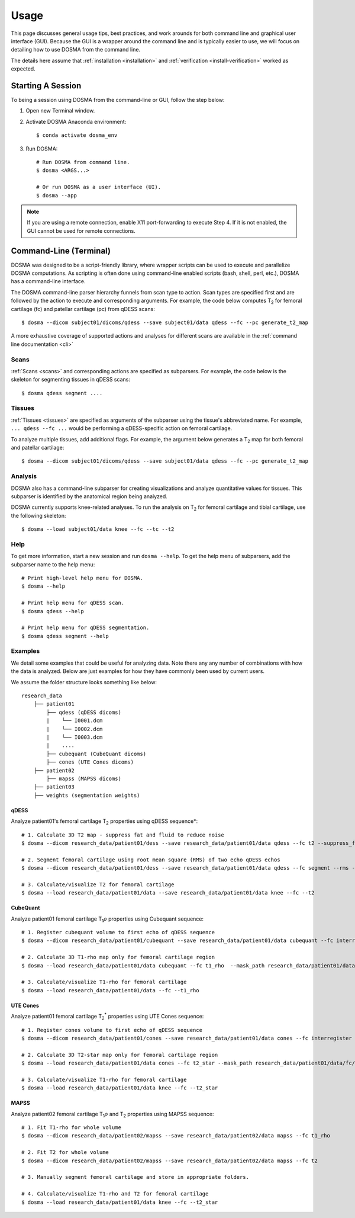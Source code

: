 .. _usage:

Usage
================================================================================
This page discusses general usage tips, best practices, and work arounds for both command line and graphical user interface (GUI).
Because the GUI is a wrapper around the command line and is typically easier to use, we will focus on detailing how to
use DOSMA from the command line.

The details here assume that :ref:`installation <installation>` and :ref:`verification <install-verification>`
worked as expected.

.. _usage-session:

Starting A Session
--------------------------------------------------------------------------------
To being a session using DOSMA from the command-line or GUI, follow the step below:

1. Open new Terminal window.
2. Activate DOSMA Anaconda environment::

    $ conda activate dosma_env

3. Run DOSMA::

    # Run DOSMA from command line.
    $ dosma <ARGS...>

    # Or run DOSMA as a user interface (UI).
    $ dosma --app

.. note::

    If you are using a remote connection, enable X11 port-forwarding to execute Step 4. If it is not enabled, the GUI
    cannot be used for remote connections.


.. _usage-cli:

Command-Line (Terminal)
--------------------------------------------------------------------------------
DOSMA was designed to be a script-friendly library, where wrapper scripts can be used to
execute and parallelize DOSMA computations. As scripting is often done using command-line enabled scripts (bash, shell,
perl, etc.), DOSMA has a command-line interface.

The DOSMA command-line parser hierarchy funnels from scan type to action. Scan types are specified first and are
followed by the action to execute and corresponding arguments. For example, the code below computes |T2| for femoral
cartilage (fc) and patellar cartilage (pc) from qDESS scans::

    $ dosma --dicom subject01/dicoms/qdess --save subject01/data qdess --fc --pc generate_t2_map

A more exhaustive coverage of supported actions and analyses for different scans are available in the :ref:`command line documentation <cli>`

Scans
^^^^^
:ref:`Scans <scans>` and corresponding actions are specified as subparsers. For example, the code below is the skeleton
for segmenting tissues in qDESS scans::

    $ dosma qdess segment ....


Tissues
^^^^^^^
:ref:`Tissues <tissues>` are specified as arguments of the subparser using the tissue's abbreviated name.
For example, ``... qdess --fc ...`` would be performing a qDESS-specific action on femoral cartilage.

To analyze multiple tissues, add additional flags. For example, the argument below
generates a |T2| map for both femoral and patellar cartilage::

    $ dosma --dicom subject01/dicoms/qdess --save subject01/data qdess --fc --pc generate_t2_map

Analysis
^^^^^^^^
DOSMA also has a command-line subparser for creating visualizations and analyze quantitative values for tissues.
This subparser is identified by the anatomical region being analyzed.

DOSMA currently supports knee-related analyses. To run the analysis on |T2| for femoral cartilage and tibial cartilage, use the following skeleton::

    $ dosma --load subject01/data knee --fc --tc --t2

Help
^^^^
To get more information, start a new session and run ``dosma --help``. To get the help menu of subparsers, add the
subparser name to the help menu::

    # Print high-level help menu for DOSMA.
    $ dosma --help

    # Print help menu for qDESS scan.
    $ dosma qdess --help

    # Print help menu for qDESS segmentation.
    $ dosma qdess segment --help

Examples
^^^^^^^^
We detail some examples that could be useful for analyzing data. Note there any any number of combinations with how the
data is analyzed. Below are just examples for how they have commonly been used by current users.

We assume the folder structure looks something like below:

::

    research_data
        ├── patient01
            ├── qdess (qDESS dicoms)
            |    └── I0001.dcm
            |    └── I0002.dcm
            |    └── I0003.dcm
            |    ....
            ├── cubequant (CubeQuant dicoms)
            ├── cones (UTE Cones dicoms)
        ├── patient02
            ├── mapss (MAPSS dicoms)
        ├── patient03
        ├── weights (segmentation weights)


qDESS
#####
Analyze patient01's femoral cartilage |T2| properties using qDESS sequence*::

    # 1. Calculate 3D T2 map - suppress fat and fluid to reduce noise
    $ dosma --dicom research_data/patient01/dess --save research_data/patient01/data qdess --fc t2 --suppress_fat --suppress_fluid

    # 2. Segment femoral cartilage using root mean square (RMS) of two echo qDESS echos
    $ dosma --dicom research_data/patient01/dess --save research_data/patient01/data qdess --fc segment --rms --weights_dir unet_weights

    # 3. Calculate/visualize T2 for femoral cartilage
    $ dosma --load research_data/patient01/data --save research_data/patient01/data knee --fc --t2


CubeQuant
#########
Analyze patient01 femoral cartilage |T1rho| properties using Cubequant sequence::

    # 1. Register cubequant volume to first echo of qDESS sequence
    $ dosma --dicom research_data/patient01/cubequant --save research_data/patient01/data cubequant --fc interregister --target_path research_data/patient01/data/dess/echo1.nii.gz --target_mask research_data/patient01/data/fc/fc.nii.gz

    # 2. Calculate 3D T1-rho map only for femoral cartilage region
    $ dosma --load research_data/patient01/data cubequant --fc t1_rho  --mask_path research_data/patient01/data/fc/fc.nii.gz

    # 3. Calculate/visualize T1-rho for femoral cartilage
    $ dosma --load research_data/patient01/data --fc --t1_rho


UTE Cones
#####
Analyze patient01 femoral cartilage |T2star| properties using UTE Cones sequence::

    # 1. Register cones volume to first echo of qDESS sequence
    $ dosma --dicom research_data/patient01/cones --save research_data/patient01/data cones --fc interregister --target_path research_data/patient01/data/dess/echo1.nii.gz --target_mask research_data/patient01/data/fc/fc.nii.gz

    # 2. Calculate 3D T2-star map only for femoral cartilage region
    $ dosma --load research_data/patient01/data cones --fc t2_star --mask_path research_data/patient01/data/fc/fc.nii.gz

    # 3. Calculate/visualize T1-rho for femoral cartilage
    $ dosma --load research_data/patient01/data knee --fc --t2_star


MAPSS
#####
Analyze patient02 femoral cartilage |T1rho| and |T2| properties using MAPSS sequence::

    # 1. Fit T1-rho for whole volume
    $ dosma --dicom research_data/patient02/mapss --save research_data/patient02/data mapss --fc t1_rho

    # 2. Fit T2 for whole volume
    $ dosma --dicom research_data/patient02/mapss --save research_data/patient02/data mapss --fc t2

    # 3. Manually segment femoral cartilage and store in appropriate folders.

    # 4. Calculate/visualize T1-rho and T2 for femoral cartilage
    $ dosma --load research_data/patient01/data knee --fc --t2_star


.. Substitutions
.. |T2| replace:: T\ :sub:`2`
.. |T1| replace:: T\ :sub:`1`
.. |T1rho| replace:: T\ :sub:`1`:math:`{\rho}`
.. |T2star| replace:: T\ :sub:`2`:sup:`*`